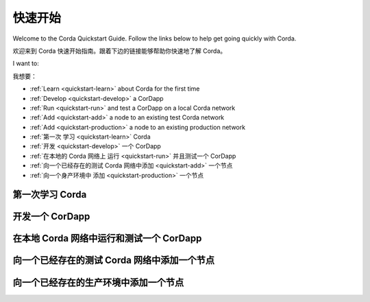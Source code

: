 快速开始
==========

Welcome to the Corda Quickstart Guide. Follow the links below to help get going quickly with Corda.

欢迎来到 Corda 快速开始指南。跟着下边的链接能够帮助你快速地了解 Corda。

I want to:

我想要：

* :ref:`Learn <quickstart-learn>` about Corda for the first time
* :ref:`Develop <quickstart-develop>` a CorDapp
* :ref:`Run <quickstart-run>` and test a CorDapp on a local Corda network
* :ref:`Add <quickstart-add>` a node to an existing test Corda network
* :ref:`Add <quickstart-production>` a node to an existing production network

* :ref:`第一次 学习 <quickstart-learn>` Corda
* :ref:`开发 <quickstart-develop>` 一个 CorDapp
* :ref:`在本地的 Corda 网络上 运行 <quickstart-run>` 并且测试一个 CorDapp
* :ref:`向一个已经存在的测试 Corda 网络中添加 <quickstart-add>` 一个节点
* :ref:`向一个身产环境中 添加 <quickstart-production>` 一个节点

.. _quickstart-learn:

第一次学习 Corda
------------------------------------

+--------------------------------------------+--------------------------------------------------------------------------------------------+
| 有用的链接                               | 描述                                                                               |
+============================================+============================================================================================+
| :doc:`key-concepts`                        | Corda 平台的核心概念和功能                                        |
+--------------------------------------------+--------------------------------------------------------------------------------------------+
| :doc:`getting-set-up`                      | 配置你的电脑来运行和开发 CorDapps                                    |
+--------------------------------------------+--------------------------------------------------------------------------------------------+
| :doc:`tutorial-cordapp`                    | 运行一个简单的 CorDapp 的指南                                                   |
+--------------------------------------------+--------------------------------------------------------------------------------------------+

.. _quickstart-develop:

开发一个 CorDapp
-----------------

+--------------------------------------------+--------------------------------------------------------------------------------------------+
| 有用的链接                               | 描述                                                                                |
+============================================+============================================================================================+
| :doc:`hello-world-introduction`            | 一个基本的 CorDapp 的开发过程                                                   |
+--------------------------------------------+--------------------------------------------------------------------------------------------+
| :doc:`cordapp-overview`                    | 关于 CordApps 的介绍                                                                |
+--------------------------------------------+--------------------------------------------------------------------------------------------+
| :doc:`writing-a-cordapp`                   | 如何构建一个 CorDapp 项目                                                         |
+--------------------------------------------+--------------------------------------------------------------------------------------------+
| :doc:`cordapp-build-systems`               | 如何构建 a CorDapp                                                                     |
+--------------------------------------------+--------------------------------------------------------------------------------------------+
| :doc:`corda-api`                           | 一个关于 CorDapp API 的介绍                                                                |
+--------------------------------------------+--------------------------------------------------------------------------------------------+

.. _quickstart-run:

在本地 Corda 网络中运行和测试一个 CorDapp
---------------------------------------------

+------------------------------------------------+----------------------------------------------------------------------------------------+
| 有用的链接                                   | 描述                                                                            |
+================================================+========================================================================================+
| :doc:`generating-a-node`                       | 一个关于在本地的 Docker 上创建用于开发和测试的 Corda 节点的指南     |
+------------------------------------------------+----------------------------------------------------------------------------------------+
| :doc:`node-structure`                          | Corda 节点文件夹结构以及该如何命名你的节点                              |
+------------------------------------------------+----------------------------------------------------------------------------------------+
| :doc:`corda-configuration-file`                | 带有例子的 Corda 节点配置文件的详细描述              |
+------------------------------------------------+----------------------------------------------------------------------------------------+
| :doc:`running-a-node`                          | 关于如何在本地的 Docker 上运行 Corda 节点的指南                                  |
+------------------------------------------------+----------------------------------------------------------------------------------------+
| :doc:`setting-up-a-dynamic-compatibility-zone` | 关于配置一个 Corda 网络的需要考虑的问题                                          |
+------------------------------------------------+----------------------------------------------------------------------------------------+
| :doc:`shell`                                   | 关于如何使用一个内置的命令行来控制和监控一个节点的指南               |
+------------------------------------------------+----------------------------------------------------------------------------------------+
| :doc:`node-administration`                     | 如何使用一个 RPC 接口来监控一个 Corda 节点                                     |
+------------------------------------------------+----------------------------------------------------------------------------------------+
| :doc:`node-explorer`                           | 一个基于 GUI 的用来查看一个节点的交易数据和交易历史的工具       |
+------------------------------------------------+----------------------------------------------------------------------------------------+

.. _quickstart-add:

向一个已经存在的测试 Corda 网络中添加一个节点
--------------------------------------------

+--------------------------------------------+--------------------------------------------------------------------------------------------+
| 有用的链接                               | 描述                                                                                |
+============================================+============================================================================================+
| :doc:`node-structure`                      | Corda 文件夹结构以及你该如何命名你的节点                                  |
+--------------------------------------------+--------------------------------------------------------------------------------------------+
| :doc:`corda-configuration-file`            | 带有例子的 Corda 节点配置文件的详细描述                  |
+--------------------------------------------+--------------------------------------------------------------------------------------------+
| :doc:`deploying-a-node`                    | 一个详细的向你自己的服务器上部署一个 Corda 节点的指南                          |
+--------------------------------------------+--------------------------------------------------------------------------------------------+
| :doc:`azure-vm`                            | 一个详细的在 Azure 上创建一个 Corda 网络的指南                                  |
+--------------------------------------------+--------------------------------------------------------------------------------------------+
| :doc:`aws-vm`                              | 一个详细的在 AWS 上创建一个 Corda 网络的指南                                   |
+--------------------------------------------+--------------------------------------------------------------------------------------------+
| :doc:`shell`                               | 一个关于如何使用内置的命令行来管理和监控一个节点的指南                   |
+--------------------------------------------+--------------------------------------------------------------------------------------------+
| :doc:`node-administration`                 | 如何使用 RPC 接口来监控一个 Corda 节点                                         |
+--------------------------------------------+--------------------------------------------------------------------------------------------+
| :doc:`node-explorer`                       | 一个基于 GUI 的用来查看一个节点的交易数据和交易历史的工具           |
+--------------------------------------------+--------------------------------------------------------------------------------------------+
| :doc:`blob-inspector`                      | 一个允许你读取一个二进制的 blob 文件的查错工具             |
+--------------------------------------------+--------------------------------------------------------------------------------------------+

.. _quickstart-production:

向一个已经存在的生产环境中添加一个节点
--------------------------------------------

+---------------------------------------------------------------------------------------------------------+
| Corda 网络是一个由 Corda 节点构成的全球的生产网络，由独立的 Corda 网络基金会来维护。你能够在这里学习到更多的内容: https://corda.network/participation/index.html       |
+---------------------------------------------------------------------------------------------------------+
| Corda Testnet 是一个测试网络，是 R3 为社区而维护的。你能够在这里学习到更多的内容: https://testnet.corda.network                                                                |
+---------------------------------------------------------------------------------------------------------+

